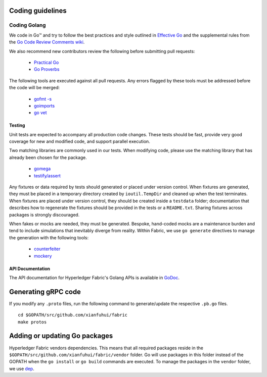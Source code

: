 Coding guidelines
-----------------

Coding Golang
~~~~~~~~~~~~~~

We code in Go™ and try to follow the best practices and style outlined in
`Effective Go <https://golang.org/doc/effective_go.html>`__ and the
supplemental rules from the `Go Code Review Comments wiki
<https://github.com/golang/go/wiki/CodeReviewComments>`__.

We also recommend new contributors review the following before submitting
pull requests:

  - `Practical Go <https://dave.cheney.net/practical-go/presentations/qcon-china.html>`__
  - `Go Proverbs <https://go-proverbs.github.io/>`__

The following tools are executed against all pull requests. Any errors flagged
by these tools must be addressed before the code will be merged:

  - `gofmt -s <https://golang.org/cmd/gofmt/>`__
  - `goimports <https://godoc.org/golang.org/x/tools/cmd/goimports>`__
  - `go vet <https://golang.org/cmd/vet/>`__

Testing
^^^^^^^

Unit tests are expected to accompany all production code changes. These tests
should be fast, provide very good coverage for new and modified code, and
support parallel execution.

Two matching libraries are commonly used in our tests. When modifying code,
please use the matching library that has already been chosen for the package.

  - `gomega <https://onsi.github.io/gomega/>`__
  - `testify/assert <https://godoc.org/github.com/stretchr/testify/assert>`__

Any fixtures or data required by tests should generated or placed under version
control. When fixtures are generated, they must be placed in a temporary
directory created by ``ioutil.TempDir`` and cleaned up when the test
terminates. When fixtures are placed under version control, they should be
created inside a ``testdata`` folder; documentation that describes how to
regenerate the fixtures should be provided in the tests or a ``README.txt``.
Sharing fixtures across packages is strongly discouraged.

When fakes or mocks are needed, they must be generated. Bespoke, hand-coded
mocks are a maintenance burden and tend to include simulations that inevitably
diverge from reality. Within Fabric, we use ``go generate`` directives to
manage the generation with the following tools:

  - `counterfeiter <https://github.com/maxbrunsfeld/counterfeiter>`__
  - `mockery <https://github.com/vektra/mockery>`__

API Documentation
^^^^^^^^^^^^^^^^^

The API documentation for Hyperledger Fabric's Golang APIs is available
in `GoDoc <https://godoc.org/github.com/xianfuhui/fabric>`_.


Generating gRPC code
---------------------

If you modify any ``.proto`` files, run the following command to
generate/update the respective ``.pb.go`` files.

::

    cd $GOPATH/src/github.com/xianfuhui/fabric
    make protos

Adding or updating Go packages
------------------------------

Hyperledger Fabric vendors dependencies. This means that all required packages
reside in the ``$GOPATH/src/github.com/xianfuhui/fabric/vendor`` folder. Go
will use packages in this folder instead of the GOPATH when the ``go install``
or ``go build`` commands are executed. To manage the packages in the ``vendor``
folder, we use `dep <https://golang.github.io/dep/>`__.

.. Licensed under Creative Commons Attribution 4.0 International License
   https://creativecommons.org/licenses/by/4.0/
